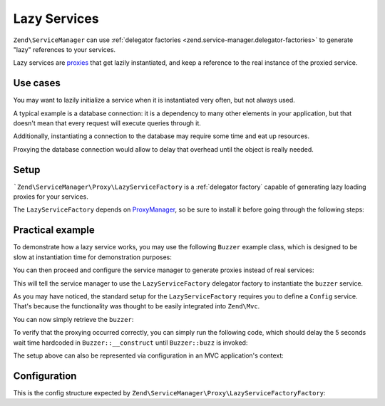 .. _zend.service-manager.lazy-services:

Lazy Services
=============

``Zend\ServiceManager`` can use :ref:`delegator factories <zend.service-manager.delegator-factories>` to
generate "lazy" references to your services.

Lazy services are `proxies`_ that get lazily instantiated, and keep a reference to the real instance of
the proxied service.

Use cases
^^^^^^^^^

You may want to lazily initialize a service when it is instantiated very often, but not always used.

A typical example is a database connection: it is a dependency to many other elements in your application,
but that doesn't mean that every request will execute queries through it.

Additionally, instantiating a connection to the database may require some time and eat up resources.

Proxying the database connection would allow to delay that overhead until the object is really needed.

Setup
^^^^^

```Zend\ServiceManager\Proxy\LazyServiceFactory`` is a :ref:`delegator factory` capable of generating
lazy loading proxies for your services.

The ``LazyServiceFactory`` depends on `ProxyManager`_, so be sure to install it before going through
the following steps:

.. code-block:: sh
   :linenos:

   php composer.phar require ocramius/proxy-manager:0.3.*


Practical example
^^^^^^^^^^^^^^^^^

To demonstrate how a lazy service works, you may use the following ``Buzzer`` example class, which
is designed to be slow at instantiation time for demonstration purposes:

.. code-block:: php
   :linenos:

   namespace MyApp;

   class Buzzer
   {
       public function __construct()
       {
           // deliberately halting the application for 5 seconds
           sleep(5);
       }

       public function buzz()
       {
           return 'Buzz!';
       }
   }

You can then proceed and configure the service manager to generate proxies instead of real services:

.. code-block:: php
   :linenos:

   $serviceManager = new \Zend\ServiceManager\ServiceManager();

   $config = array(
       'lazy_services' => array(
            // mapping services to their class names is required
            // since the ServiceManager is not a declarative DIC
            'map' => array(
                'buzzer' => 'MyApp\Buzzer',
            ),
       ),
   );

   $serviceManager->setService('Config', $config);
   $serviceManager->setInvokableClass('buzzer', 'MyApp\Buzzer');
   $serviceManager->setFactory('LazyServiceFactory', 'Zend\ServiceManager\Proxy\LazyServiceFactoryFactory');
   $serviceManager->addDelegator('buzzer', 'LazyServiceFactory');

This will tell the service manager to use the ``LazyServiceFactory`` delegator factory to
instantiate the ``buzzer`` service.

As you may have noticed, the standard setup for the ``LazyServiceFactory`` requires you to define
a ``Config`` service. That's because the functionality was thought to be easily integrated into
``Zend\Mvc``.

You can now simply retrieve the ``buzzer``:

.. code-block:: php
   :linenos:

   $buzzer = $serviceManager->get('buzzer');

   echo $buzzer->buzz();

To verify that the proxying occurred correctly, you can simply run the following code, which should delay
the 5 seconds wait time hardcoded in ``Buzzer::__construct`` until ``Buzzer::buzz`` is invoked:

.. code-block:: php
   :linenos:

   for ($i = 0; $i < 100; $i += 1) {
       $buzzer = $serviceManager->create('buzzer');

       echo "created buzzer $i\n";
   }

   echo $buzzer->buzz();

The setup above can also be represented via configuration in an MVC application's context:

.. code-block:: php
   :linenos:

   return array(
       'service_manager' => array(
           'invokables' => array(
               'buzzer' => 'MyApp\Buzzer',
           ),
           'delegators' => array(
               'buzzer' => array(
                   'LazyServiceFactory'
               ),
           ),
           'factories' => array(
               'LazyServiceFactory' => 'Zend\ServiceManager\Proxy\LazyServiceFactoryFactory',
           ),
       ),
       'lazy_services' => array(
           'map' => array(
               'buzzer' => 'MyApp\Buzzer',
           ),
       ),
   );


Configuration
^^^^^^^^^^^^^

This is the config structure expected by ``Zend\ServiceManager\Proxy\LazyServiceFactoryFactory``:


.. code-block:: php
   :linenos:

   return array(
       'lazy_services' => array(

           // map of service names and their relative class names - this
           // is required since the service manager cannot know the
           // class name of defined services upfront
           'map' => array(
               // 'foo' => 'MyApplication\Foo',
           ),

           // directory where proxy classes will be written - default to system_get_tmp_dir()
           'proxies_target_dir' => null,

           // boolean flag to indicate whether to generate proxies
           // proxies are auto-generated by default
           'auto_generate_proxies' => null,

           // namespace of the generated proxies, default to "ProxyManagerGeneratedProxy"
           'proxies_namespace' => null,

            // whether the generated proxy classes should be written to disk
            'write_proxy_files' => false,
       ),
   );


.. _`proxies`: http://en.wikipedia.org/wiki/Proxy_pattern
.. _`ProxyManager`: https://github.com/Ocramius/ProxyManager